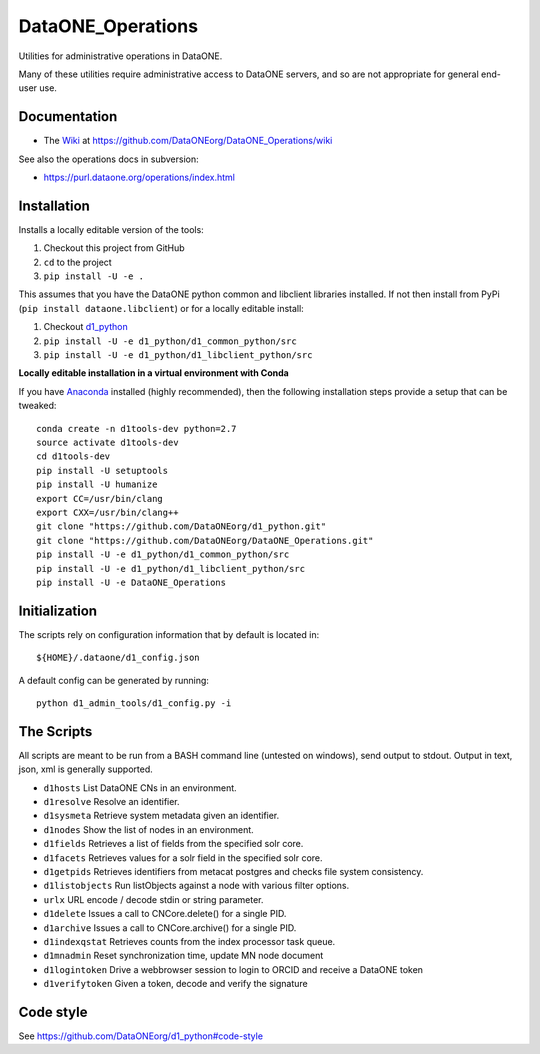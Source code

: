 DataONE_Operations
==================

Utilities for administrative operations in DataONE.

Many of these utilities require administrative access to DataONE servers, and so
are not appropriate for general end-user use.


Documentation
-------------

* The `Wiki`_ at https://github.com/DataONEorg/DataONE_Operations/wiki

See also the operations docs in subversion:

* https://purl.dataone.org/operations/index.html


.. _Wiki: https://github.com/DataONEorg/DataONE_Operations/wiki


Installation
------------

Installs a locally editable version of the tools:

1. Checkout this project from GitHub

2. ``cd`` to the project

3. ``pip install -U -e .``

This assumes that you have the DataONE python common and libclient libraries installed. If
not then install from PyPi (``pip install dataone.libclient``) or for a locally editable install:

1. Checkout d1_python_

2. ``pip install -U -e d1_python/d1_common_python/src``

3. ``pip install -U -e d1_python/d1_libclient_python/src``

.. _d1_python: https://github.com/DataONEorg/d1_python

**Locally editable installation in a virtual environment with Conda**

If you have Anaconda_ installed (highly recommended), then the following installation steps
provide a setup that can be tweaked::

  conda create -n d1tools-dev python=2.7
  source activate d1tools-dev
  cd d1tools-dev
  pip install -U setuptools
  pip install -U humanize
  export CC=/usr/bin/clang
  export CXX=/usr/bin/clang++
  git clone "https://github.com/DataONEorg/d1_python.git"
  git clone "https://github.com/DataONEorg/DataONE_Operations.git"
  pip install -U -e d1_python/d1_common_python/src
  pip install -U -e d1_python/d1_libclient_python/src
  pip install -U -e DataONE_Operations

.. _Anaconda: https://www.continuum.io/downloads

Initialization
--------------

The scripts rely on configuration information that by default is located in::

  ${HOME}/.dataone/d1_config.json

A default config can be generated by running::

  python d1_admin_tools/d1_config.py -i


The Scripts
-----------

All scripts are meant to be run from a BASH command line (untested on windows), send output to stdout.
Output in text, json, xml is generally supported.

* ``d1hosts`` List DataONE CNs in an environment.
* ``d1resolve`` Resolve an identifier.
* ``d1sysmeta`` Retrieve system metadata given an identifier.
* ``d1nodes`` Show the list of nodes in an environment.
* ``d1fields`` Retrieves a list of fields from the specified solr core.
* ``d1facets`` Retrieves values for a solr field in the specified solr core.
* ``d1getpids`` Retrieves identifiers from metacat postgres and checks file system consistency.
* ``d1listobjects`` Run listObjects against a node with various filter options.
* ``urlx`` URL encode / decode stdin or string parameter.
* ``d1delete`` Issues a call to CNCore.delete() for a single PID.
* ``d1archive`` Issues a call to CNCore.archive() for a single PID.
* ``d1indexqstat`` Retrieves counts from the index processor task queue.
* ``d1mnadmin`` Reset synchronization time, update MN node document
* ``d1logintoken`` Drive a webbrowser session to login to ORCID and receive a DataONE token
* ``d1verifytoken`` Given a token, decode and verify the signature


Code style
----------

See https://github.com/DataONEorg/d1_python#code-style

